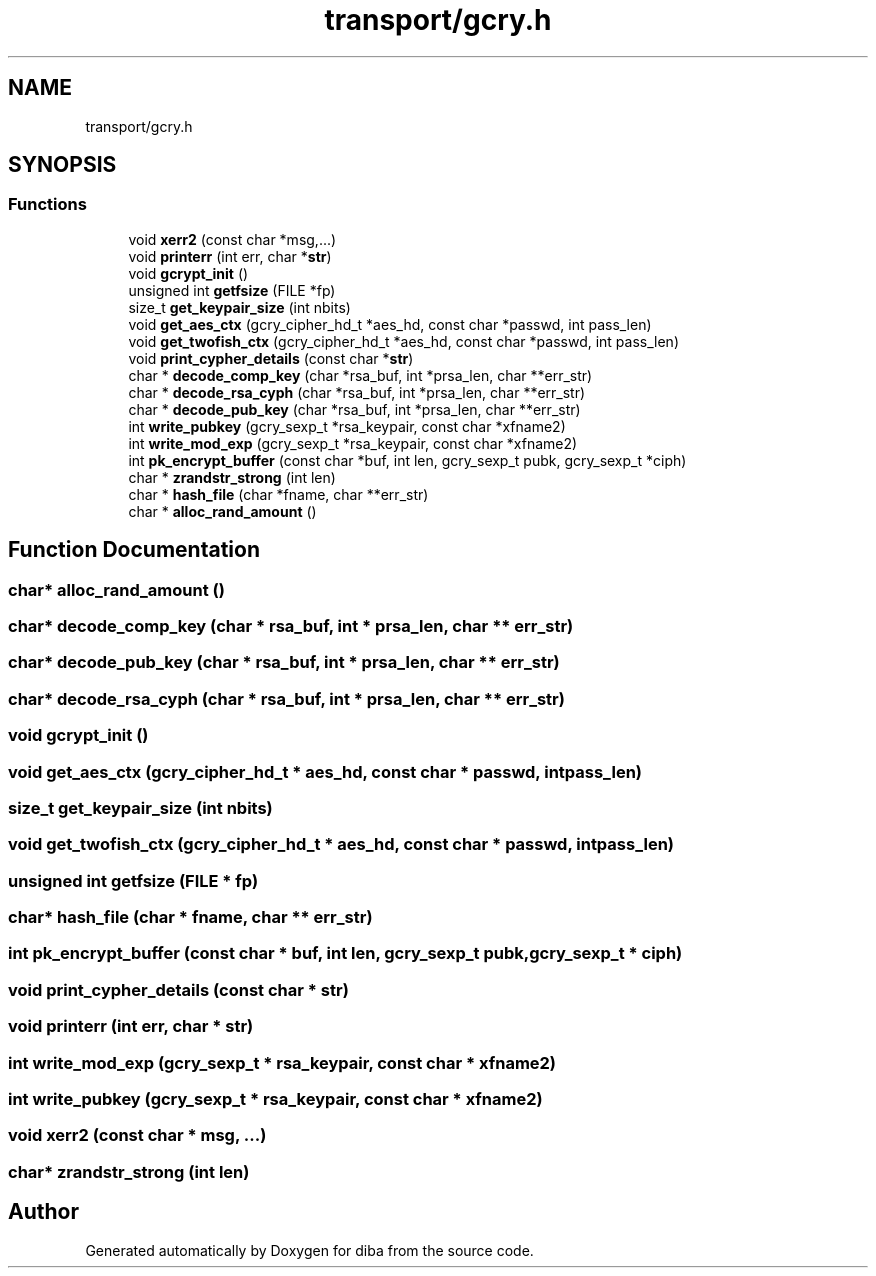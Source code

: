 .TH "transport/gcry.h" 3 "Fri Sep 29 2017" "diba" \" -*- nroff -*-
.ad l
.nh
.SH NAME
transport/gcry.h
.SH SYNOPSIS
.br
.PP
.SS "Functions"

.in +1c
.ti -1c
.RI "void \fBxerr2\fP (const char *msg,\&.\&.\&.)"
.br
.ti -1c
.RI "void \fBprinterr\fP (int err, char *\fBstr\fP)"
.br
.ti -1c
.RI "void \fBgcrypt_init\fP ()"
.br
.ti -1c
.RI "unsigned int \fBgetfsize\fP (FILE *fp)"
.br
.ti -1c
.RI "size_t \fBget_keypair_size\fP (int nbits)"
.br
.ti -1c
.RI "void \fBget_aes_ctx\fP (gcry_cipher_hd_t *aes_hd, const char *passwd, int pass_len)"
.br
.ti -1c
.RI "void \fBget_twofish_ctx\fP (gcry_cipher_hd_t *aes_hd, const char *passwd, int pass_len)"
.br
.ti -1c
.RI "void \fBprint_cypher_details\fP (const char *\fBstr\fP)"
.br
.ti -1c
.RI "char * \fBdecode_comp_key\fP (char *rsa_buf, int *prsa_len, char **err_str)"
.br
.ti -1c
.RI "char * \fBdecode_rsa_cyph\fP (char *rsa_buf, int *prsa_len, char **err_str)"
.br
.ti -1c
.RI "char * \fBdecode_pub_key\fP (char *rsa_buf, int *prsa_len, char **err_str)"
.br
.ti -1c
.RI "int \fBwrite_pubkey\fP (gcry_sexp_t *rsa_keypair, const char *xfname2)"
.br
.ti -1c
.RI "int \fBwrite_mod_exp\fP (gcry_sexp_t *rsa_keypair, const char *xfname2)"
.br
.ti -1c
.RI "int \fBpk_encrypt_buffer\fP (const char *buf, int len, gcry_sexp_t pubk, gcry_sexp_t *ciph)"
.br
.ti -1c
.RI "char * \fBzrandstr_strong\fP (int len)"
.br
.ti -1c
.RI "char * \fBhash_file\fP (char *fname, char **err_str)"
.br
.ti -1c
.RI "char * \fBalloc_rand_amount\fP ()"
.br
.in -1c
.SH "Function Documentation"
.PP 
.SS "char* alloc_rand_amount ()"

.SS "char* decode_comp_key (char * rsa_buf, int * prsa_len, char ** err_str)"

.SS "char* decode_pub_key (char * rsa_buf, int * prsa_len, char ** err_str)"

.SS "char* decode_rsa_cyph (char * rsa_buf, int * prsa_len, char ** err_str)"

.SS "void gcrypt_init ()"

.SS "void get_aes_ctx (gcry_cipher_hd_t * aes_hd, const char * passwd, int pass_len)"

.SS "size_t get_keypair_size (int nbits)"

.SS "void get_twofish_ctx (gcry_cipher_hd_t * aes_hd, const char * passwd, int pass_len)"

.SS "unsigned int getfsize (FILE * fp)"

.SS "char* hash_file (char * fname, char ** err_str)"

.SS "int pk_encrypt_buffer (const char * buf, int len, gcry_sexp_t pubk, gcry_sexp_t * ciph)"

.SS "void print_cypher_details (const char * str)"

.SS "void printerr (int err, char * str)"

.SS "int write_mod_exp (gcry_sexp_t * rsa_keypair, const char * xfname2)"

.SS "int write_pubkey (gcry_sexp_t * rsa_keypair, const char * xfname2)"

.SS "void xerr2 (const char * msg,  \&.\&.\&.)"

.SS "char* zrandstr_strong (int len)"

.SH "Author"
.PP 
Generated automatically by Doxygen for diba from the source code\&.
